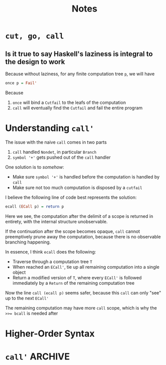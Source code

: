 #+TITLE: Notes
#+STARTUP: content

* ~cut, go, call~

** Is it true to say Haskell's laziness is integral to the design to work

Because without laziness, for any finite computation tree ~p~, we will have

#+begin_src haskell
  once p = Fail'
#+end_src

Because
1. ~once~ will bind a ~Cutfail~ to the leafs of the computation
2. ~call~ will eventually find the ~Cutfail~ and fail the entire program


* Understanding ~call'~

The issue with the naive ~call~ comes in two parts
1. ~call~ handled ~Nondet~, in particular ~Branch~
2. ~symbol '+'~ gets pushed out of the ~call~ handler

One solution is to /somehow/:
- Make sure ~symbol '+'~ is handled before the computation is handled by ~call~
- Make sure not too much computation is disposed by a ~cutfail~

I believe the following line of code best represents the solution:

#+begin_src haskell
  ecall (ECall p) = return p
#+end_src

Here we see, the computation after the delimit of a scope is returned in entirety, with the internal structure unobservable.

If the continuation after the scope becomes opaque, ~call~ cannot preemptively prune away the computation, because there is no observable branching happening.

In essence, I think ~ecall~ does the following:
- Traverse through a computation tree ~T~
- When reached an ~ECall'~, tie up all remaining computation into a single object
- Return a modified version of ~T~, where every ~ECall'~ is followed immediately by a ~Return~ of the remaining computation tree
Now the line ~call (ecall p)~ seems safer, because this ~call~ can only "see" up to the next ~ECall'~

The remaining computation may have more ~call~ scope, which is why the ~>>= bcall~ is needed after 

* Higher-Order Syntax 

* ~call'~                                                                                    :ARCHIVE:

